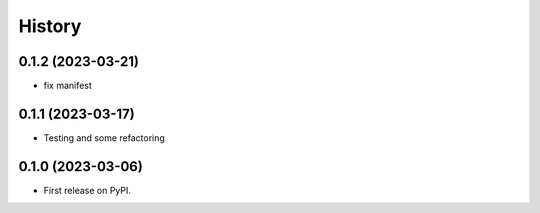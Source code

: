 =======
History
=======

0.1.2 (2023-03-21)
------------------

* fix manifest

0.1.1 (2023-03-17)
------------------

* Testing and some refactoring

0.1.0 (2023-03-06)
------------------

* First release on PyPI.
